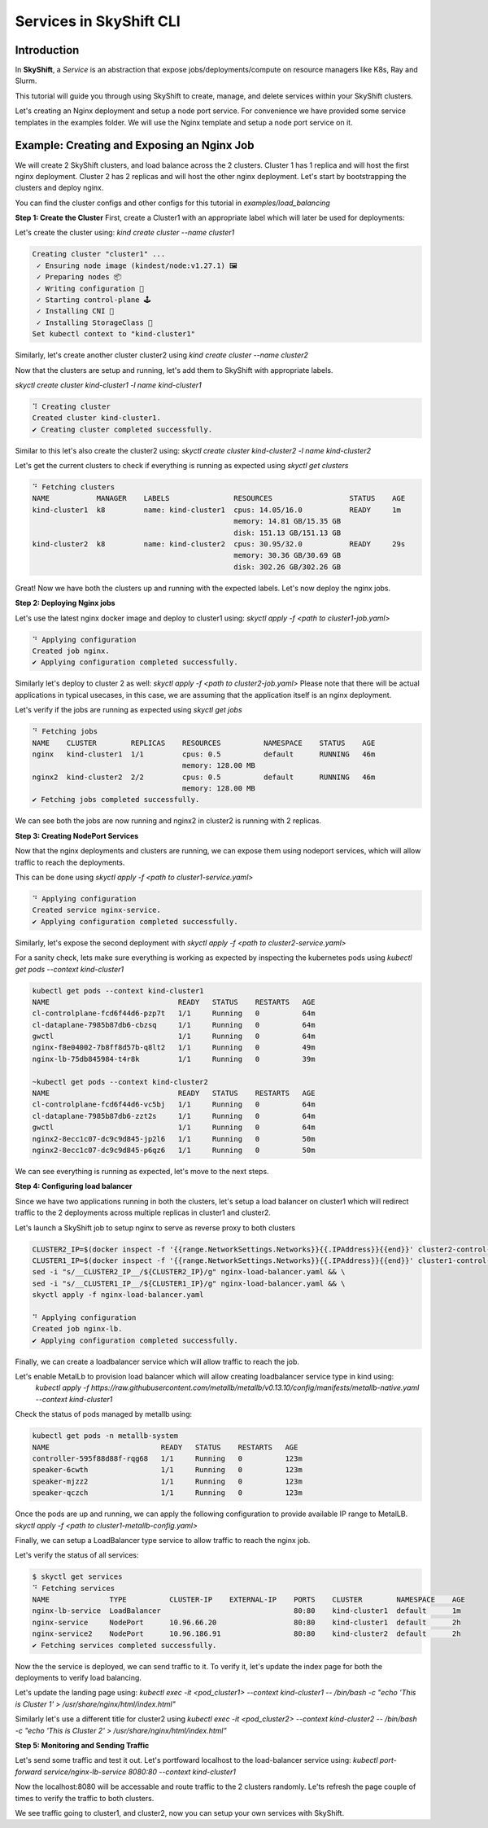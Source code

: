 Services in SkyShift CLI
========================

Introduction
------------

In **SkyShift**, a *Service* is an abstraction that expose jobs/deployments/compute on resource managers
like K8s, Ray and Slurm.

.. image:: ../_static/skyshift-services.svg
   :width: 100%
   :align: center
   :alt: SkyShift Services


This tutorial will guide you through using SkyShift to create, manage, and delete services within your
SkyShift clusters.

Let's creating an Nginx deployment and setup a node port service. For convenience we have provided some
service templates in the examples folder. We will use the Nginx template and setup a node port service on it.

Example: Creating and Exposing an Nginx Job
--------------------------------------------------------

We will create 2 SkyShift clusters, and load balance across the 2 clusters.
Cluster 1 has 1 replica and will host the first nginx deployment. Cluster 2 has 2 replicas and will host the
other nginx deployment. Let's start by bootstrapping the clusters and deploy nginx.

You can find the cluster configs and other configs for this tutorial in `examples/load_balancing`

**Step 1: Create the Cluster**
First, create a Cluster1 with an appropriate label which will later be used for deployments:

Let's create the cluster using: `kind create cluster --name cluster1`

.. code-block:: bash

    Creating cluster "cluster1" ...
     ✓ Ensuring node image (kindest/node:v1.27.1) 🖼
     ✓ Preparing nodes 📦
     ✓ Writing configuration 📜
     ✓ Starting control-plane 🕹️
     ✓ Installing CNI 🔌
     ✓ Installing StorageClass 💾
    Set kubectl context to "kind-cluster1"

Similarly, let's create another cluster cluster2 using `kind create cluster --name cluster2`

Now that the clusters are setup and running, let's add them to SkyShift with appropriate labels.

`skyctl create cluster kind-cluster1 -l name kind-cluster1`

.. code-block:: bash

    ⠹ Creating cluster
    Created cluster kind-cluster1.
    ✔ Creating cluster completed successfully.

Similar to this let's also create the cluster2 using: `skyctl create cluster kind-cluster2 -l name kind-cluster2`

Let's get the current clusters to check if everything is running as expected using `skyctl get clusters`

.. code-block:: bash

    ⠙ Fetching clusters
    NAME           MANAGER    LABELS               RESOURCES                  STATUS    AGE
    kind-cluster1  k8         name: kind-cluster1  cpus: 14.05/16.0           READY     1m
                                                   memory: 14.81 GB/15.35 GB
                                                   disk: 151.13 GB/151.13 GB
    kind-cluster2  k8         name: kind-cluster2  cpus: 30.95/32.0           READY     29s
                                                   memory: 30.36 GB/30.69 GB
                                                   disk: 302.26 GB/302.26 GB

Great! Now we have both the clusters up and running with the expected labels. Let's now deploy the nginx jobs.

**Step 2: Deploying Nginx jobs**

Let's use the latest nginx docker image and deploy to cluster1 using: `skyctl apply -f <path to cluster1-job.yaml>`

.. code-block:: bash

    ⠙ Applying configuration
    Created job nginx.
    ✔ Applying configuration completed successfully.

Similarly let's deploy to cluster 2 as well: `skyctl apply -f <path to cluster2-job.yaml>`
Please note that there will be actual applications in typical usecases, in this case, we are assuming that
the application itself is an nginx deployment.

Let's verify if the jobs are running as expected using `skyctl get jobs`

.. code-block:: bash

    ⠙ Fetching jobs
    NAME    CLUSTER        REPLICAS    RESOURCES          NAMESPACE    STATUS    AGE
    nginx   kind-cluster1  1/1         cpus: 0.5          default      RUNNING   46m
                                       memory: 128.00 MB
    nginx2  kind-cluster2  2/2         cpus: 0.5          default      RUNNING   46m
                                       memory: 128.00 MB
    ✔ Fetching jobs completed successfully.

We can see both the jobs are now running and nginx2 in cluster2 is running with 2 replicas.

**Step 3: Creating NodePort Services**

Now that the nginx deployments and clusters are running, we can expose them using nodeport services,
which will allow traffic to reach the deployments.

This can be done using `skyctl apply -f <path to cluster1-service.yaml>`

.. code-block:: bash

    ⠙ Applying configuration
    Created service nginx-service.
    ✔ Applying configuration completed successfully.

Similarly, let's expose the second deployment with `skyctl apply -f <path to cluster2-service.yaml>`

For a sanity check, lets make sure everything is working as expected by inspecting the kubernetes pods
using `kubectl get pods --context kind-cluster1`

.. code-block:: bash

    kubectl get pods --context kind-cluster1
    NAME                              READY   STATUS    RESTARTS   AGE
    cl-controlplane-fcd6f44d6-pzp7t   1/1     Running   0          64m
    cl-dataplane-7985b87db6-cbzsq     1/1     Running   0          64m
    gwctl                             1/1     Running   0          64m
    nginx-f8e04002-7b8ff8d57b-q8lt2   1/1     Running   0          49m
    nginx-lb-75db845984-t4r8k         1/1     Running   0          39m

    ~kubectl get pods --context kind-cluster2
    NAME                              READY   STATUS    RESTARTS   AGE
    cl-controlplane-fcd6f44d6-vc5bj   1/1     Running   0          64m
    cl-dataplane-7985b87db6-zzt2s     1/1     Running   0          64m
    gwctl                             1/1     Running   0          64m
    nginx2-8ecc1c07-dc9c9d845-jp2l6   1/1     Running   0          50m
    nginx2-8ecc1c07-dc9c9d845-p6qz6   1/1     Running   0          50m

We can see everything is running as expected, let's move to the next steps.

**Step 4: Configuring load balancer**

Since we have two applications running in both the clusters, let's setup a load balancer on cluster1
which will redirect traffic to the 2 deployments across multiple replicas in cluster1 and cluster2.

Let's launch a SkyShift job to setup nginx to serve as reverse proxy to both clusters

.. code-block:: bash

    CLUSTER2_IP=$(docker inspect -f '{{range.NetworkSettings.Networks}}{{.IPAddress}}{{end}}' cluster2-control-plane) && \
    CLUSTER1_IP=$(docker inspect -f '{{range.NetworkSettings.Networks}}{{.IPAddress}}{{end}}' cluster1-control-plane) && \
    sed -i "s/__CLUSTER2_IP__/${CLUSTER2_IP}/g" nginx-load-balancer.yaml && \
    sed -i "s/__CLUSTER1_IP__/${CLUSTER1_IP}/g" nginx-load-balancer.yaml && \
    skyctl apply -f nginx-load-balancer.yaml

    ⠙ Applying configuration
    Created job nginx-lb.
    ✔ Applying configuration completed successfully.

Finally, we can create a loadbalancer service which will allow traffic to reach the job.

Let's enable MetalLb to provision load balancer which will allow creating loadbalancer service type in kind using:
   `kubectl apply -f https://raw.githubusercontent.com/metallb/metallb/v0.13.10/config/manifests/metallb-native.yaml --context kind-cluster1`

Check the status of pods managed by metallb using:

.. code-block:: bash

    kubectl get pods -n metallb-system
    NAME                          READY   STATUS    RESTARTS   AGE
    controller-595f88d88f-rqg68   1/1     Running   0          123m
    speaker-6cwth                 1/1     Running   0          123m
    speaker-mjzz2                 1/1     Running   0          123m
    speaker-qczch                 1/1     Running   0          123m

Once the pods are up and running, we can apply the following configuration to provide available IP range to MetalLB.
`skyctl apply -f <path to cluster1-metallb-config.yaml>`

.. code-block:: bash
    kubectl apply -f cluster1-metallb-config.yaml  --context kind-cluster1
    ipaddresspool.metallb.io/ip-pool-cluster1 unchanged
    l2advertisement.metallb.io/l2-advertisement-cluster1 unchanged

Finally, we can setup a LoadBalancer type service to allow traffic to reach the nginx job.

.. code-block:: bash
    $ skyctl apply -f nginx-lb-service.yaml
    ⠙ Applying configuration
    Created service nginx-lb-service.
    ✔ Applying configuration completed successfully.

Let's verify the status of all services:

.. code-block:: bash

    $ skyctl get services
    ⠙ Fetching services
    NAME              TYPE          CLUSTER-IP    EXTERNAL-IP    PORTS    CLUSTER        NAMESPACE    AGE
    nginx-lb-service  LoadBalancer                               80:80    kind-cluster1  default      1m
    nginx-service     NodePort      10.96.66.20                  80:80    kind-cluster1  default      2h
    nginx-service2    NodePort      10.96.186.91                 80:80    kind-cluster2  default      2h
    ✔ Fetching services completed successfully.

Now the the service is deployed, we can send traffic to it. To verify it, let's update the index page for
both the deployments to verify load balancing.

Let's update the landing page using: `kubectl exec -it <pod_cluster1> --context kind-cluster1 -- /bin/bash -c "echo 'This is Cluster 1' > /usr/share/nginx/html/index.html"`

Similarly let's use a different title for cluster2 using `kubectl exec -it <pod_cluster2> --context kind-cluster2 -- /bin/bash -c "echo 'This is Cluster 2' > /usr/share/nginx/html/index.html"`

**Step 5: Monitoring and Sending Traffic**

Let's send some traffic and test it out. Let's portfoward localhost to the load-balancer service using: `kubectl port-forward service/nginx-lb-service 8080:80 --context kind-cluster1`

Now the localhost:8080 will be accessable and route traffic to the 2 clusters randomly. Le'ts refresh the
page couple of times to verify the traffic to both clusters.

.. image:: ../_static/cluster1.png
   :width: 50%
   :align: center
   :alt: Cluster1

.. image:: ../_static/cluster1.png
   :width: 50%
   :align: center
   :alt: Cluster2

We see traffic going to cluster1, and cluster2, now you can setup your own services with SkyShift.
